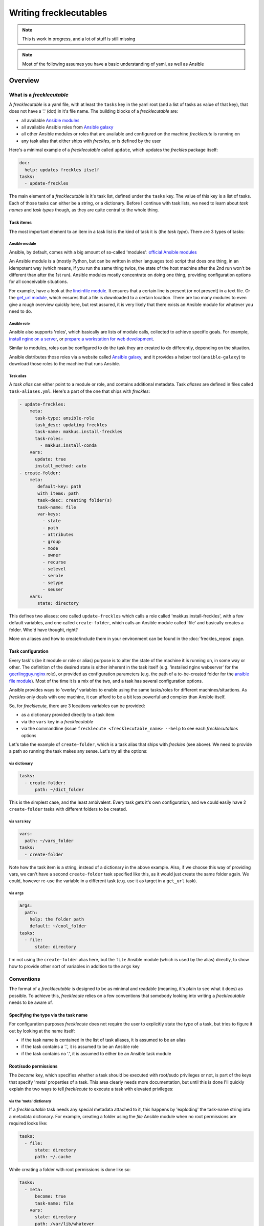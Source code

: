 #######################
Writing frecklecutables
#######################

.. note::

    This is work in progress, and a lot of stuff is still missing

.. note::

    Most of the following assumes you have a basic understanding of yaml, as well as Ansible

Overview
********

What is a *frecklecutable*
==========================

A *frecklecutable* is a yaml file, with at least the ``tasks`` key in the yaml root (and a list of tasks as value of that key), that does not have a '.' (dot) in it's file name. The building blocks of a *frecklecutable* are:

- all available `Ansible modules <http://docs.ansible.com/ansible/latest/list_of_all_modules.html>`_
- all available Ansible roles from `Ansible galaxy <https://galaxy.ansible.com/>`_
- all other Ansible modules or roles that are available and configured on the machine *frecklecute* is running on
- any task alias that either ships with *freckles*, or is defined by the user

Here's a minimal example of a *frecklecutable* called ``update``, which updates the *freckles* package itself:

.. code-block:: yaml

   doc:
     help: updates freckles itself
   tasks:
     - update-freckles

The main element of a *frecklecutable* is it's task list, defined under the ``tasks`` key. The value of this key is a list of tasks. Each of those tasks can either be a string, or a dictionary. Before I continue with task lists, we need to learn about *task names* and *task types* though, as they are quite central to the whole thing.

Task items
----------

The most important element to an item in a task list is the kind of task it is (the *task type*). There are 3 types of tasks:

Ansible module
^^^^^^^^^^^^^^

Ansible, by default, comes with a big amount of so-called 'modules': `official Ansible modules <http://docs.ansible.com/ansible/latest/list_of_all_modules.html>`_

An Ansible module is a (mostly Python, but can be written in other languages too) script that does one thing, in an idempotent way (which means, if you run the same thing twice, the state of the host machine after the 2nd run won't be different than after the 1st run). Ansible modules mostly concentrate on doing one thing, providing configuration options for all conceivable situations.

For example, have a look at the `lineinfile module <http://docs.ansible.com/ansible/latest/lineinfile_module.html>`_. It ensures that a certain line is present (or not present) in a text file. Or the `get_url module <http://docs.ansible.com/ansible/latest/get_url_module.html>`_, which ensures that a file is downloaded to a certain location. There are too many modules to even give a rough overview quickly here, but rest assured, it is very likely that there exists an Ansible module for whatever you need to do.

Ansible role
^^^^^^^^^^^^

Ansible also supports 'roles', which basically are lists of module calls, collected to achieve specific goals. For example, `install nginx on a server <https://galaxy.ansible.com/geerlingguy/nginx/>`_, or `prepare a workstation for web development <https://galaxy.ansible.com/bbatsche/Base/>`_.

Similar to modules, roles can be configured to do the task they are created to do differently, depending on the situation.

Ansible distributes those roles via a website called `Ansible galaxy <https://galaxy.ansible.com>`_, and it provides a helper tool (``ansible-galaxy``) to download those roles to the machine that runs Ansible.

Task alias
^^^^^^^^^^

A *task alias* can either point to a module or role, and contains additional metadata. Task *aliases* are defined in files called ``task-aliases.yml``. Here's a part of the one that ships with *freckles*:

.. code-block:: yaml

     - update-freckles:
         meta:
           task-type: ansible-role
           task_desc: updating freckles
           task-name: makkus.install-freckles
           task-roles:
             - makkus.install-conda
         vars:
           update: true
           install_method: auto
     - create-folder:
         meta:
            default-key: path
            with_items: path
            task-desc: creating folder(s)
            task-name: file
            var-keys:
              - state
              - path
              - attributes
              - group
              - mode
              - owner
              - recurse
              - selevel
              - serole
              - setype
              - seuser
         vars:
            state: directory

This defines two aliases: one called ``update-freckles`` which calls a role called 'makkus.install-freckles', with a few default variables, and one called ``create-folder``, which calls an Ansible module called 'file' and basically creates a folder. Who'd have thought, right?

More on aliases and how to create/include them in your environment can be found in the :doc:`freckles_repos` page.

Task configuration
------------------

Every task's (be it module or role or alias) purpose is to alter the state of the machine it is running on, in some way or other. The definition of the desired state is either inherent in the task itself (e.g. 'installed nginx webserver' for the `geerlingguy.nginx <https://galaxy.ansible.com/geerlingguy/nginx/>`_ role), or provided as configuration parameters (e.g. the path of a to-be-created folder for the `ansible file module <http://docs.ansible.com/ansible/latest/file_module.html>`_). Most of the time it is a mix of the two, and a task has several configuration options.

Ansible provides ways to 'overlay' variables to enable using the same tasks/roles for different machines/situations. As *freckles* only deals with one machine, it can afford to be a bit less powerful and complex than Ansible itself.

So, for *frecklecute*, there are 3 locations variables can be provided:

- as a dictionary provided directly to a task item
- via the ``vars`` key in a *frecklecutable*
- via the commandline (issue ``frecklecute <frecklecutable_name> --help`` to see each *frecklecutables* options


Let's take the example of ``create-folder``, which is a task alias that ships with *freckles* (see above). We need to provide a path so running the task makes any sense. Let's try all the options:

via dictionary
^^^^^^^^^^^^^^

.. code-block:: yaml

   tasks:
     - create-folder:
         path: ~/dict_folder

This is the simplest case, and the least ambivalent. Every task gets it's own configuration, and we could easily have 2 ``create-folder`` tasks with different folders to be created.

via ``vars`` key
^^^^^^^^^^^^^^^^

.. code-block:: yaml

   vars:
     path: ~/vars_folder
   tasks:
     - create-folder

Note how the task item is a string, instead of a dictionary in the above example. Also, if we choose this way of providing vars, we can't have a second ``create-folder`` task specified like this, as it would just create the same folder again. We could, however re-use the variable in a different task (e.g. use it as target in a ``get_url`` task).

via ``args``
^^^^^^^^^^^^

.. code-block:: yaml

    args:
      path:
        help: the folder path
        default: ~/cool_folder
    tasks:
      - file:
          state: directory

I'm not using the ``create-folder`` alias here, but the ``file`` Ansible module (which is used by the alias) directly, to show how to provide other sort of variables in addition to the ``args`` key

Conventions
===========

The format of a *frecklecutable* is designed to be as minimal and readable (meaning, it's plain to see what it does) as possible. To achieve this, *frecklecute* relies on a few conventions that somebody looking into writing a *frecklecutable* needs to be aware of.

Specifying the type via the task name
-------------------------------------

For configuration purposes *frecklecute* does not require the user to explicitly state the type of a task, but tries to figure it out by looking at the name itself:

- if the task name is contained in the list of task aliases, it is assumed to be an alias
- if the task contains a '.', it is assumed to be an Ansible role
- if the task contains no '.', it is assumed to either be an Ansible task module

Root/sudo permissions
---------------------

The `become` key, which specifies whether a task should be executed with root/sudo privileges or not, is part of the keys that specify 'meta' properties of a task. This area clearly needs more documentation, but until this is done I'll quickly explain the two ways to tell *frecklecute* to execute a task with elevated privileges:

via the 'meta' dictionary
^^^^^^^^^^^^^^^^^^^^^^^^^

If a *frecklecutable* task needs any special metadata attached to it, this happens by 'exploding' the task-name string into a metadata dictionary. For example, creating a folder using the `file` Ansible module when no root permissions are required looks like:

.. code-block:: console

   tasks:
     - file:
         state: directory
         path: ~/.cache

While creating a folder with root permissions is done like so:

.. code-block:: console

   tasks:
     - meta:
         become: true
         task-name: file
       vars:
         state: directory
         path: /var/lib/whatever

via the task-name case
^^^^^^^^^^^^^^^^^^^^^^

As the `become` key is the most often used one, *frecklecute* allows for a shortcut that doesn't require adding a 'meta' dictionary to a task: if a task name (module or ansible role) is all uppercase, *frecklecute* will convert the string to an all-lowercase one, and add the 'meta' dictionary with a `become: true` key/value pair. E.g.

.. code-block:: console

   tasks:
     - FILE:
        state: directory
        path: /var/lib/whatever

will become:

.. code-block:: console

   tasks:
     - meta:
         become: true
         task-name: file
       vars:
         state: directory
         path: /var/lib/whatever

.. note::

   this works for all Ansible modules, as those don't contain uppercase letters in their name. Some Ansible roles contain uppercase letters, even though it's rare. If you want to use one of those you'll have to manually specify the `become` key.

Examples
********

TODO

For now, check out the default executables that ship with *freckles* to get an idea what is possible: https://github.com/makkus/freckles/tree/master/freckles/external/frecklecutables
